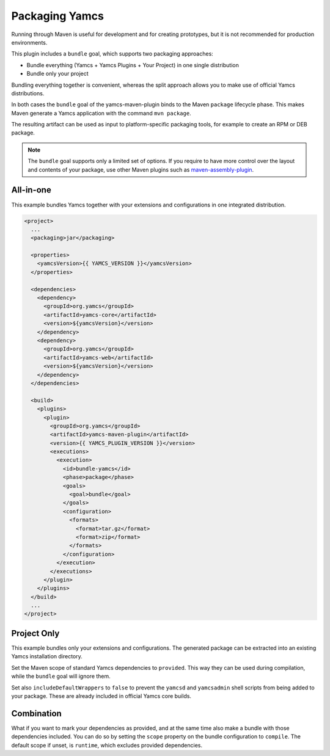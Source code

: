 Packaging Yamcs
===============

Running through Maven is useful for development and for creating prototypes, but it is not recommended for production environments.

This plugin includes a ``bundle`` goal, which supports two packaging approaches:

* Bundle everything (Yamcs + Yamcs Plugins + Your Project) in one single distribution
* Bundle only your project

Bundling everything together is convenient, whereas the split approach allows you to make use of official Yamcs distributions.

In both cases the ``bundle`` goal of the yamcs-maven-plugin binds to the Maven ``package`` lifecycle phase. This makes Maven generate a Yamcs application with the command ``mvn package``.

The resulting artifact can be used as input to platform-specific packaging tools, for example to create an RPM or DEB package.


.. note::

    The ``bundle`` goal supports only a limited set of options. If you require to have more control over the
    layout and contents of your package, use other Maven plugins such as
    `maven-assembly-plugin <https://maven.apache.org/plugins/maven-assembly-plugin/>`_.


All-in-one
----------

This example bundles Yamcs together with your extensions and configurations in one integrated distribution.

.. code-block:: xml

    <project>
      ...
      <packaging>jar</packaging>

      <properties>
        <yamcsVersion>{{ YAMCS_VERSION }}</yamcsVersion>
      </properties>

      <dependencies>
        <dependency>
          <groupId>org.yamcs</groupId>
          <artifactId>yamcs-core</artifactId>
          <version>${yamcsVersion}</version>
        </dependency>
        <dependency>
          <groupId>org.yamcs</groupId>
          <artifactId>yamcs-web</artifactId>
          <version>${yamcsVersion}</version>
        </dependency>
      </dependencies>

      <build>
        <plugins>
          <plugin>
            <groupId>org.yamcs</groupId>
            <artifactId>yamcs-maven-plugin</artifactId>
            <version>{{ YAMCS_PLUGIN_VERSION }}</version>
            <executions>
              <execution>
                <id>bundle-yamcs</id>
                <phase>package</phase>
                <goals>
                  <goal>bundle</goal>
                </goals>
                <configuration>
                  <formats>
                    <format>tar.gz</format>
                    <format>zip</format>
                  </formats>
                </configuration>
              </execution>
            </executions>
          </plugin>
        </plugins>
      </build>
      ...
    </project>


Project Only
------------

This example bundles only your extensions and configurations. The generated package can be extracted into an existing Yamcs installation directory.

Set the Maven scope of standard Yamcs dependencies to ``provided``. This way they can be used during compilation, while the ``bundle`` goal will ignore them.

Set also ``includeDefaultWrappers`` to ``false`` to prevent the ``yamcsd`` and ``yamcsadmin`` shell scripts from being added to your package. These are already included in official Yamcs core builds.

.. code-block:: xml
    :emphasize-lines: 14,20,38

    <project>
      ...
      <packaging>jar</packaging>

      <properties>
        <yamcsVersion>{{ YAMCS_VERSION }}</yamcsVersion>
      </properties>

      <dependencies>
        <dependency>
          <groupId>org.yamcs</groupId>
          <artifactId>yamcs-core</artifactId>
          <version>${yamcsVersion}</version>
          <scope>provided</scope>
        </dependency>
        <dependency>
          <groupId>org.yamcs</groupId>
          <artifactId>yamcs-web</artifactId>
          <version>${yamcsVersion}</version>
          <scope>provided</scope>
        </dependency>
      </dependencies>

      <build>
        <plugins>
          <plugin>
            <groupId>org.yamcs</groupId>
            <artifactId>yamcs-maven-plugin</artifactId>
            <version>{{ YAMCS_PLUGIN_VERSION }}</version>
            <executions>
              <execution>
                <id>bundle-yamcs</id>
                <phase>package</phase>
                <goals>
                  <goal>bundle</goal>
                </goals>
                <configuration>
                  <includeDefaultWrappers>false</includeDefaultWrappers>
                  <formats>
                    <format>tar.gz</format>
                    <format>zip</format>
                  </formats>
                </configuration>
              </execution>
            </executions>
          </plugin>
        </plugins>
      </build>
      ...
    </project>


Combination
-----------

.. versionadded:: 1.2.12

What if you want to mark your dependencies as provided, and at the same time also make a bundle with those dependencies included. You can do so by setting the ``scope`` property on the bundle configuration to ``compile``. The default scope if unset, is ``runtime``, which excludes provided dependencies.


.. code-block:: xml
    :emphasize-lines: 14,20,38

    <project>
      ...
      <packaging>jar</packaging>

      <properties>
        <yamcsVersion>{{ YAMCS_VERSION }}</yamcsVersion>
      </properties>

      <dependencies>
        <dependency>
          <groupId>org.yamcs</groupId>
          <artifactId>yamcs-core</artifactId>
          <version>${yamcsVersion}</version>
          <scope>provided</scope>
        </dependency>
        <dependency>
          <groupId>org.yamcs</groupId>
          <artifactId>yamcs-web</artifactId>
          <version>${yamcsVersion}</version>
          <scope>provided</scope>
        </dependency>
      </dependencies>

      <build>
        <plugins>
          <plugin>
            <groupId>org.yamcs</groupId>
            <artifactId>yamcs-maven-plugin</artifactId>
            <version>{{ YAMCS_PLUGIN_VERSION }}</version>
            <executions>
              <execution>
                <id>bundle-yamcs</id>
                <phase>package</phase>
                <goals>
                  <goal>bundle</goal>
                </goals>
                <configuration>
                  <scope>compile</scope>
                  <formats>
                    <format>tar.gz</format>
                    <format>zip</format>
                  </formats>
                </configuration>
              </execution>
            </executions>
          </plugin>
        </plugins>
      </build>
      ...
    </project>
